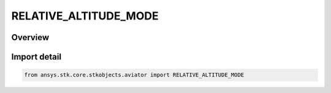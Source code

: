 RELATIVE_ALTITUDE_MODE
======================

.. py:class:: RELATIVE_ALTITUDE_MODE

   IntEnum


.. py:currentmodule:: ansys.stk.core.stkobjects.aviator

Overview
--------

.. tab-set::

    .. tab-item:: Members
        
        .. list-table::
            :header-rows: 0
            :widths: auto

            * - :py:attr:`~HOLD_OFFSET_ALTITUDE`
              - Maintain the specified altitude offset from the target.

            * - :py:attr:`~HOLD_INIT_ALTITUDE_OFFSET`
              - Maintain the altitude offset at the beginning of the maneuver.

            * - :py:attr:`~HOLD_ELEVATION_ANGLE`
              - Maintain the specified elevation angle from the target.

            * - :py:attr:`~HOLD_INIT_ELEVATION_ANGLE`
              - Maintain the elevation angle at the beginning of the maneuver.


Import detail
-------------

.. code-block:: python

    from ansys.stk.core.stkobjects.aviator import RELATIVE_ALTITUDE_MODE


